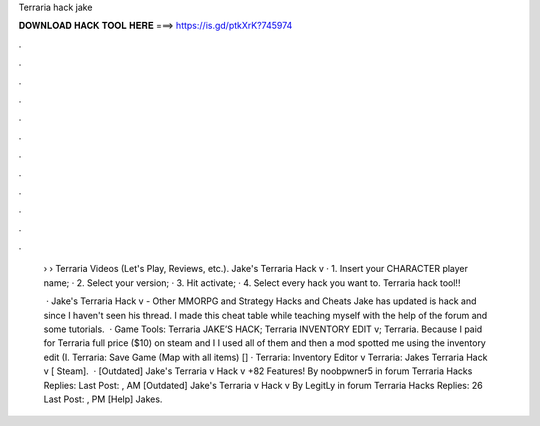 Terraria hack jake



𝐃𝐎𝐖𝐍𝐋𝐎𝐀𝐃 𝐇𝐀𝐂𝐊 𝐓𝐎𝐎𝐋 𝐇𝐄𝐑𝐄 ===> https://is.gd/ptkXrK?745974



.



.



.



.



.



.



.



.



.



.



.



.

 › › Terraria Videos (Let's Play, Reviews, etc.). Jake's Terraria Hack v · 1. Insert your CHARACTER player name; · 2. Select your version; · 3. Hit activate; · 4. Select every hack you want to. Terraria hack tool!! 
 
  · Jake's Terraria Hack v - Other MMORPG and Strategy Hacks and Cheats Jake has updated is hack and since I haven't seen his thread. I made this cheat table while teaching myself with the help of the forum and some tutorials.  · Game Tools: Terraria JAKE’S HACK; Terraria INVENTORY EDIT v; Terraria. Because I paid for Terraria full price ($10) on steam and I I used all of them and then a mod spotted me using the inventory edit (I. Terraria: Save Game (Map with all items) [] · Terraria: Inventory Editor v Terraria: Jakes Terraria Hack v [ Steam].  · [Outdated] Jake's Terraria v Hack v +82 Features! By noobpwner5 in forum Terraria Hacks Replies: Last Post: , AM [Outdated] Jake's Terraria v Hack v By LegitLy in forum Terraria Hacks Replies: 26 Last Post: , PM [Help] Jakes.
